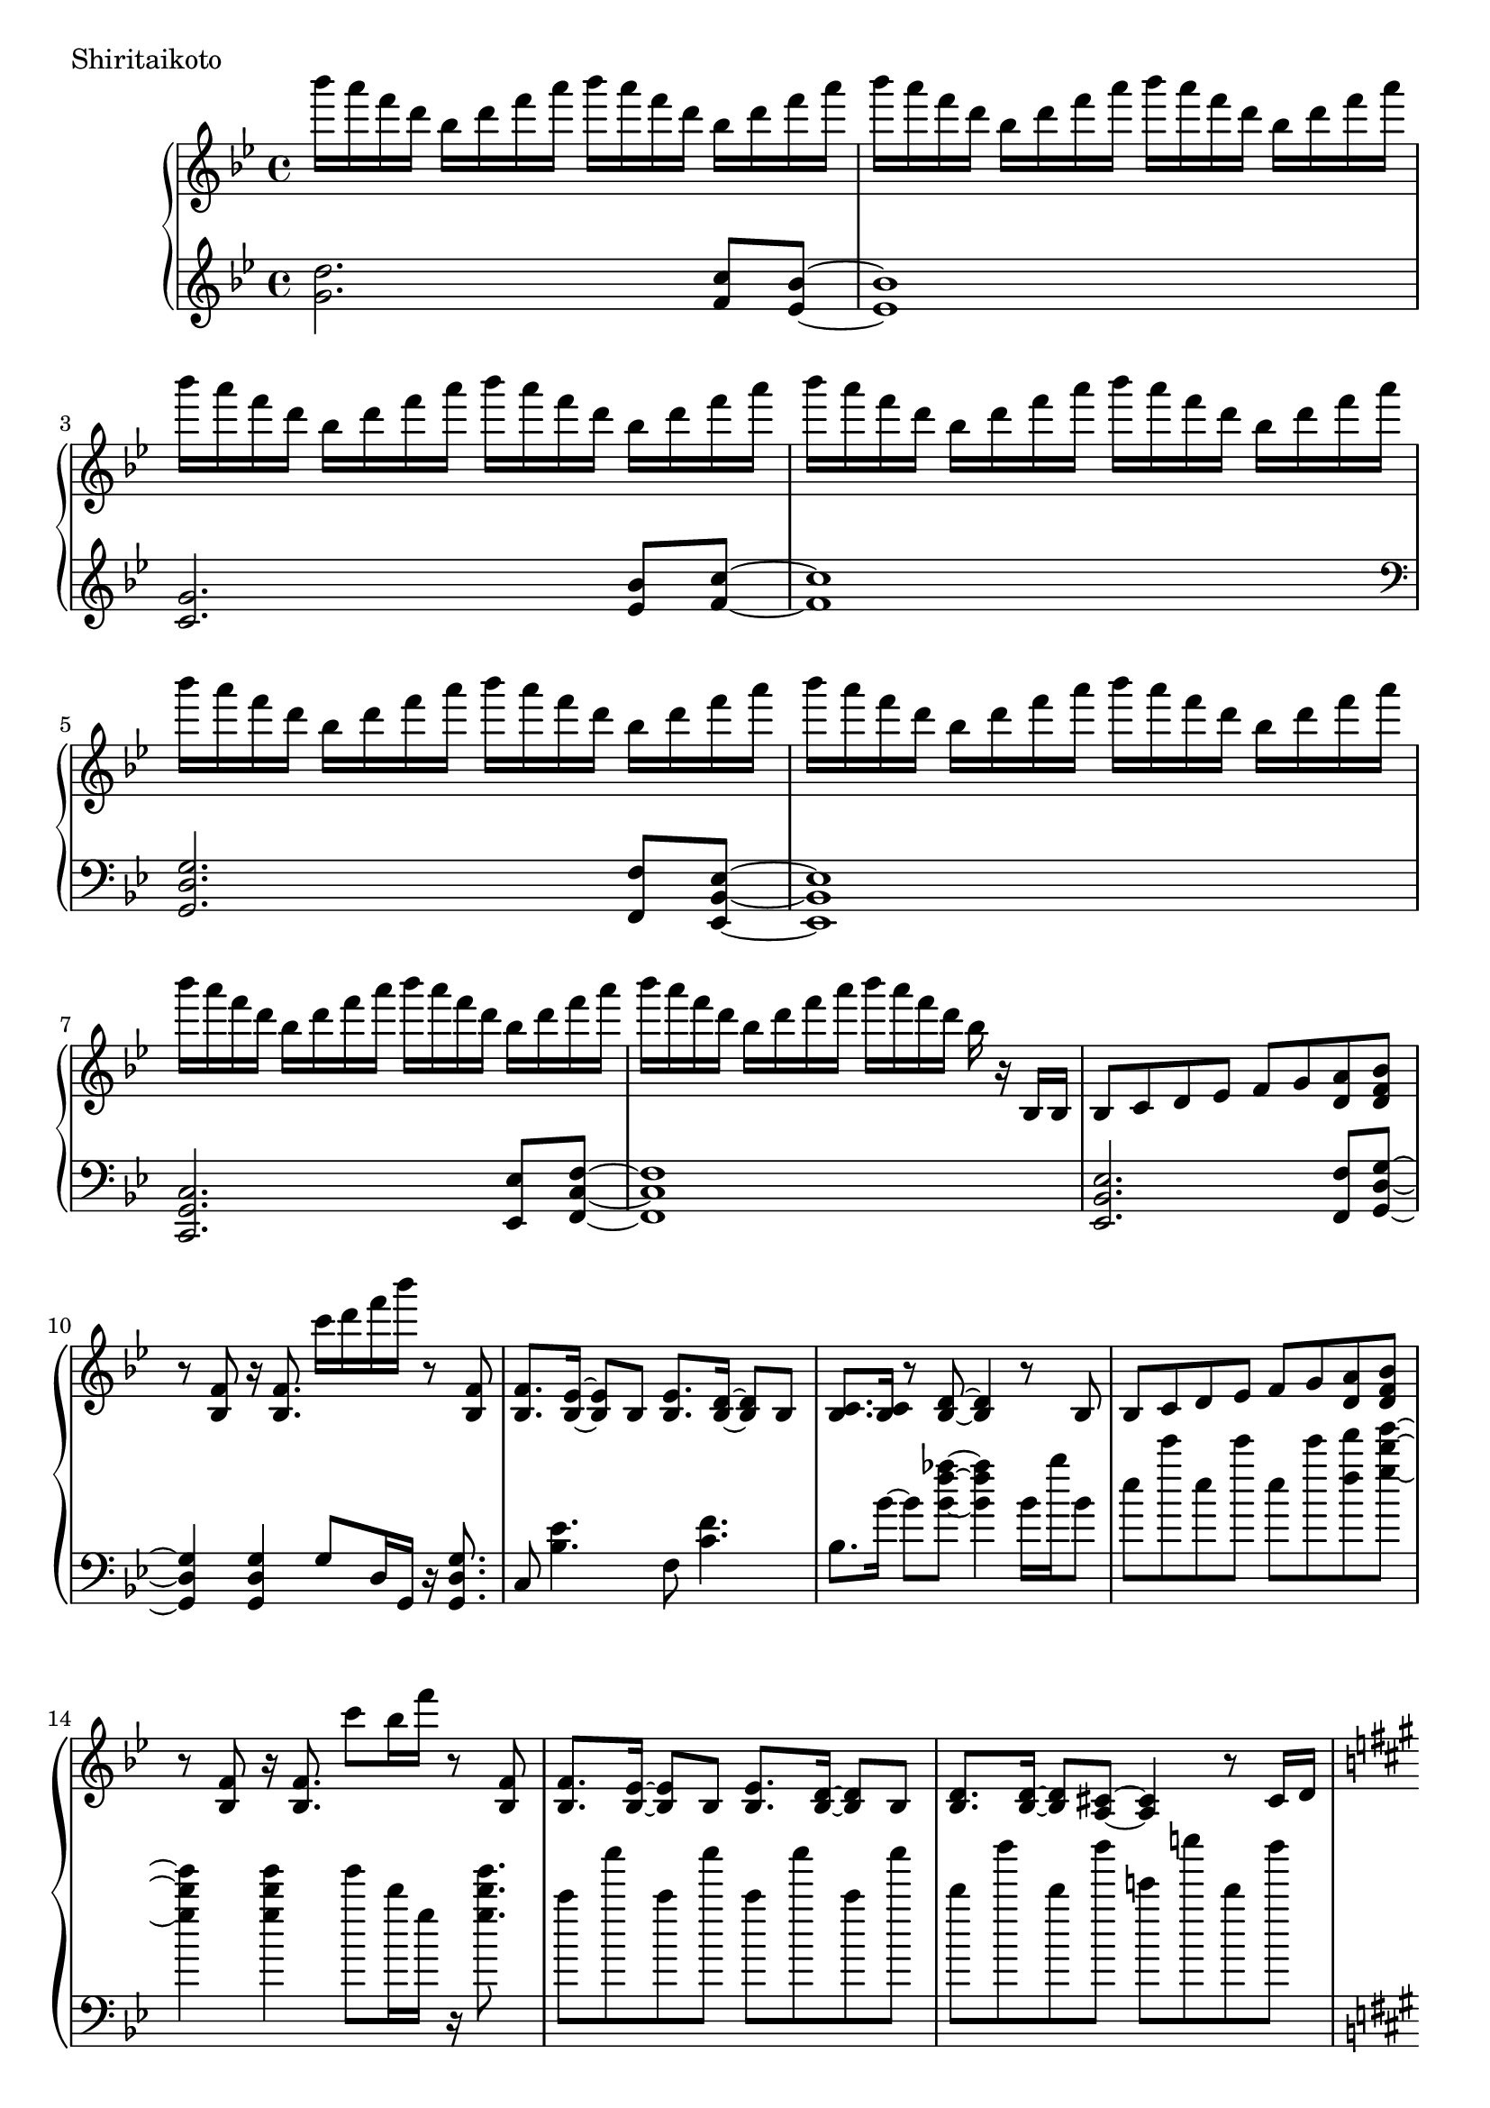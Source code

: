 \version "2.18.2"

\score{
  \new PianoStaff <<
    \new Staff = "up" {
      \clef treble
      \key g \minor
      \time 4/4

      \relative c'''' {

        bes16 a f d bes d f a bes a f d bes d f a |
        bes16 a f d bes d f a bes a f d bes d f a |
        bes16 a f d bes d f a bes a f d bes d f a |
        bes16 a f d bes d f a bes a f d bes d f a |

        bes16 a f d bes d f a bes a f d bes d f a |
        bes16 a f d bes d f a bes a f d bes d f a |
        bes16 a f d bes d f a bes a f d bes d f a |
        bes16 a f d bes d f a bes a f d bes r16 bes,,16 bes |

	bes8 c d es f g <a d,> <bes f d> |
	r8 <f bes,>8 r16 <f bes,>8. c''16 d f bes r8 <f,, bes,> |
	<f bes,>8. <es bes>16~ <es bes>8 bes <es bes>8. <d bes>16~ <d bes>8 bes |
	<c bes>8. <c bes>16 r8 <d bes>8~ <d bes>4 r8 bes8 |
	
	bes8 c d es f g <a d,> <bes f d> |
	r8 <f bes,>8 r16 <f bes,>8. c''8 bes16 f' r8 <f,, bes,> |	
	<f bes,>8. <es bes>16~ <es bes>8 bes <es bes>8. <d bes>16~ <d bes>8 bes |
	<d bes>8. <d bes>16~ <d bes>8 <cis a>8~ <cis a>4 r8 cis16 d |

	\key a \major
	<e a,>8. <a e>16~ <a e>8 <gis e>8~ <gis e> <a e>~ <a e> <a d,>~ |
	<a d,>8 gis fis e~ e4 r8 cis16 d |
	e8. <b' e,>16~ <b e,>8 <a e>~ <a e> <b e,>~ <b e,> <b fis cis>~ |
	<b fis cis>8 a gis <a fis cis>~ <a fis cis>4 r4 |
	
	<d, a>8. <a' d,>16~ <a d,>8 <gis d>~ <gis d> <a d,>~ <a d,> <a e>~ |
	<a e>8 gis fis e~ e4 r4 |
	e4 c' b a |
	g4 fis e dis |
	
	\key e \minor
	g'16 fis d b g b d fis g fis d b g b d fis |
	g16 fis d b g b d fis g fis d b g b d fis |
	g4 c, b a |
	g4 fis e d |

	g''16 fis d b g b d fis g fis d b g b d fis |
	g16 fis d b g b d fis g fis d b g b d r16 |
	<b, e, c>8. <a e c>16~ <a e c>8 <g e c>~ <g e c>16 <g e c>~ <g e c>8 <fis dis b>8 r8 |
	r4 b,4 e a |
	
	<b e,>8. <e, c>16~ <e c>8 <d c> <e c>8. <b' e,>16~ <b e,>8 <c e,> |
	<b fis d>4. <a fis d>16 <a fis d>~ <a fis d>4 r4 |
	<a d, b>8. d,16~ d8 b d8. <a' d,>16~ <a d,>8 <b d,> |
	<a e b>4. <g e b>16 <g e b>~ <g e b>4 r4 |
	
	g8. c,16~ c8 b c8. e16~ e8 a |
	<g dis b>2 <c fis, dis>4. <c fis, dis>16 <b g e>~ |
	<b g e>4. \clef bass fis,,,8~ fis g~ g e |
	g4 e8 <b' g e>~ <b g e> <a e>8~ <a e>16 <g e>16~ <g e>8 |
	
	\clef treble
	<b'' e,>8. <e, c>16~ <e c>8 <d c> <e c>8. <b' e,>16~ <b e,>8 <c e,> |
	<b fis d>4. <a fis d>16 <a fis d>~ <a fis d>4 r4 |
	<a d, b>8. d,16~ d8 b d8. <a' d,>16~ <a d,>8 <b d,> |
	<a e b>8 <g e b>16 <g e b>~ <g e b>2 <b g e>8 <b g e> |
	
	<c g e>4. b8 a8. g16~ g8 g |
	<a cis,>4. g8 g8. f16~ f8 e8 |
	d2. r16 a16 fis c' |
	<d fis,>4 d8 d <d' d,>4 <c d,> |
	
	\key g \minor
	<d bes>16 a f d bes d f a <d bes>8 d, <c' a c,> <bes g bes,>8~ |
	

	\bar "|."

      }
    }

    \new Staff = "down" {
      \clef treble
      \key g \minor
      \time 4/4

      \relative c'' {
        <d g,>2. <c f,>8 <bes es,>~ |
	<bes es,>1 |
	<g c,>2. <bes es,>8 <c f,>~ |
	<c f,>1 |

	\clef bass
	<g, d g,>2. <f f,>8 <es bes es,>~ |
	<es bes es,>1 |
	<c g c,>2. <es es,>8 <f c f,>~ |
	<f c f,>1 |

	<es bes es,>2. <f f,>8 <g d g,>~ |
	<g d g,>4 <g d g,> g8 d16 g, r16 <g' d g,>8. |
	c,8 <es' bes>4. f,8 <f' c>4. |
	bes,8. bes'16~ bes8 <aes' f bes,>8~ <aes f bes,>4 bes,16 bes' bes,8 |
	
	es8 es' es, es' es, es' <f f,> <g d g,>~ |
	<g d g,>4 <g d g,> g8 d16 g, r16 <g' d g,>8. |
	c,8 c' c, c' c, c' c, c' |
	d,8 d' d, d' e, e' d, d' |
	
	\key a \major
	cis,8 cis' cis, cis' cis, cis' cis, cis' |
	d,8 d' d, d' d, d' d, d' |
	e,8 e' e, e' eis, eis' eis, eis' |
	fis,8 fis' fis, fis' fis, fis' fis,16 cis' fis8 |
	
	b,8 b' b, b' b, b' b, b' |
	cis,8 cis' cis, cis' cis, a'16 cis cis a' cis8 |
	c1 |
	b1 |
	
	\key e \minor
	<e, b e,>2. <d d,>8 <c g c,>~ |
	<c g c>2 \clef treble e'8 g e4 |
	\clef bass <a,, e a,>2. <c c,>8 <d a d,>~ |
	<d a d,>1 |
	
	<e b e,>2. <d d,>8 <c g c,>~ |
	<c g c>2 \clef treble r8. g'16~ g8 e |
	\clef bass <a,, e a,>2~ <a e a,>8 <c c,> <d a d,> r8 |
	r1 |
	
	c,8 c'16 g c, g' c8 c,8 c'16 g c, g' c8 |
	d,8 d'16 a d, a' d8 d,8 d'16 a c,8 c'16 g |
	b,8 b'16 fis b, fis' b8 b,8 b'16 fis b, fis' b8 |
	e,8 e'16 b e, b' e8 e,8 e'16 b e, b' e8 |
	
	a,,8 a'16 e a, e' a8 a,8 a'16 e a, e' a8 |
	b,8 b'16 fis b, fis' b8 b,8 b'16 fis b, fis' b8 |
	r8 <e e,>8~ <e e,> <dis dis,>~ <dis dis,> <dis dis,> dis,16 dis' dis,8 |
	r8 d16 d' d,8 cis~ cis cis' cis,16 cis' cis, cis' |

	c,8 c'16 g c, g' c8 c,8 c'16 g c, g' c8 |
	d,8 d'16 a d, a' d8 d,8 d'16 a c,8 c'16 g |
	b,8 b'16 fis b, fis' b8 b,8 b'16 fis b, fis' b8 |
	e,8 e'16 b e, b' e8 e,8 e'16 b e, b' e8 |
	
	a,,8 a'16 e a, e' a8 a,8 a'16 e a, e' a8 |
	cis,8 cis'16 a cis, a' cis8 cis,8 cis'16 a cis, a' cis8 |
	d,8 d'16 a d, a' d8 d, d'16 a d, a' d8 |
	d,8 d'16 a d, a' d8 d, d'16 a d, a' d8 |
	
	\key g \minor
	<g, d g,>2. <f f,>8 <es bes es,>~ |
	<es bes es,>1 |
	<c g c,>2. <es es,>8 <f c f,>~ |
	<f c f,>1 |

	<g, d g,>2. <f f,>8 <es bes es,>~ |
	<es bes es,>1 |
	<c g c,>2. <es es,>8 <f c f,>~ |
	<f c f,>1 |


      \bar "|."

      }
    }
  >>
  \header {
    piece = "Shiritaikoto"
  }

  \layout { }
  \midi { }

}
